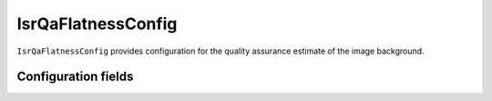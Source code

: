 .. lsst-config-topic:: lsst.ip.isr.isrQa.IsrQaFlatnessConfig

###################
IsrQaFlatnessConfig
###################

``IsrQaFlatnessConfig`` provides configuration for the quality assurance estimate of the image background.

.. _lsst.ip.isr.isrQa.IsrQaFlatnessConfig-configs:

Configuration fields
====================

.. lsst-config-fields:: lsst.ip.isr.isrQa.IsrQaFlatnessConfig
